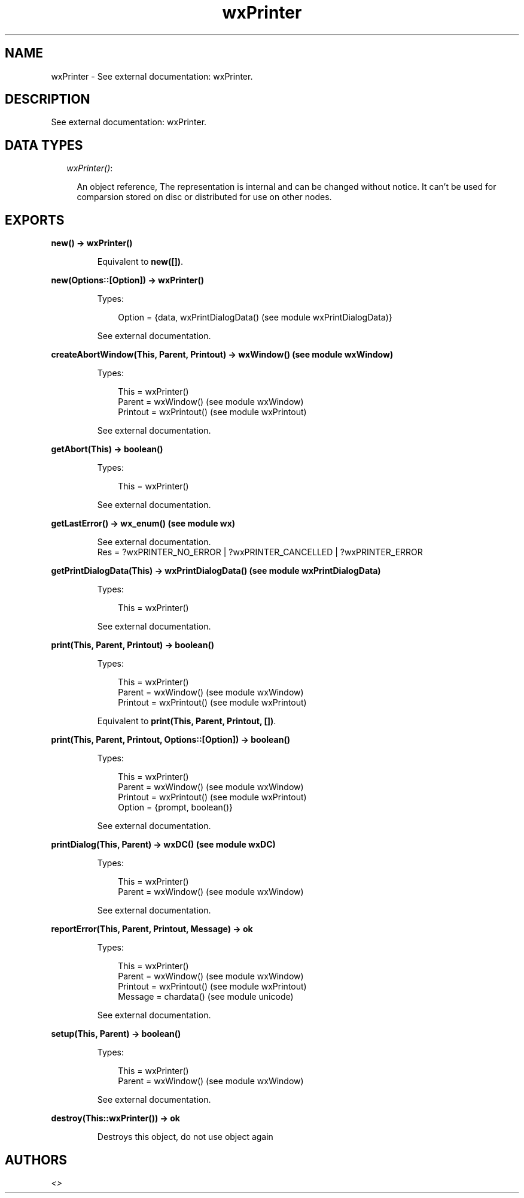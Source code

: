 .TH wxPrinter 3 "wx 1.6.1" "" "Erlang Module Definition"
.SH NAME
wxPrinter \- See external documentation: wxPrinter.
.SH DESCRIPTION
.LP
See external documentation: wxPrinter\&.
.SH "DATA TYPES"

.RS 2
.TP 2
.B
\fIwxPrinter()\fR\&:

.RS 2
.LP
An object reference, The representation is internal and can be changed without notice\&. It can\&'t be used for comparsion stored on disc or distributed for use on other nodes\&.
.RE
.RE
.SH EXPORTS
.LP
.B
new() -> wxPrinter()
.br
.RS
.LP
Equivalent to \fBnew([])\fR\&\&.
.RE
.LP
.B
new(Options::[Option]) -> wxPrinter()
.br
.RS
.LP
Types:

.RS 3
Option = {data, wxPrintDialogData() (see module wxPrintDialogData)}
.br
.RE
.RE
.RS
.LP
See external documentation\&.
.RE
.LP
.B
createAbortWindow(This, Parent, Printout) -> wxWindow() (see module wxWindow)
.br
.RS
.LP
Types:

.RS 3
This = wxPrinter()
.br
Parent = wxWindow() (see module wxWindow)
.br
Printout = wxPrintout() (see module wxPrintout)
.br
.RE
.RE
.RS
.LP
See external documentation\&.
.RE
.LP
.B
getAbort(This) -> boolean()
.br
.RS
.LP
Types:

.RS 3
This = wxPrinter()
.br
.RE
.RE
.RS
.LP
See external documentation\&.
.RE
.LP
.B
getLastError() -> wx_enum() (see module wx)
.br
.RS
.LP
See external documentation\&. 
.br
Res = ?wxPRINTER_NO_ERROR | ?wxPRINTER_CANCELLED | ?wxPRINTER_ERROR
.RE
.LP
.B
getPrintDialogData(This) -> wxPrintDialogData() (see module wxPrintDialogData)
.br
.RS
.LP
Types:

.RS 3
This = wxPrinter()
.br
.RE
.RE
.RS
.LP
See external documentation\&.
.RE
.LP
.B
print(This, Parent, Printout) -> boolean()
.br
.RS
.LP
Types:

.RS 3
This = wxPrinter()
.br
Parent = wxWindow() (see module wxWindow)
.br
Printout = wxPrintout() (see module wxPrintout)
.br
.RE
.RE
.RS
.LP
Equivalent to \fBprint(This, Parent, Printout, [])\fR\&\&.
.RE
.LP
.B
print(This, Parent, Printout, Options::[Option]) -> boolean()
.br
.RS
.LP
Types:

.RS 3
This = wxPrinter()
.br
Parent = wxWindow() (see module wxWindow)
.br
Printout = wxPrintout() (see module wxPrintout)
.br
Option = {prompt, boolean()}
.br
.RE
.RE
.RS
.LP
See external documentation\&.
.RE
.LP
.B
printDialog(This, Parent) -> wxDC() (see module wxDC)
.br
.RS
.LP
Types:

.RS 3
This = wxPrinter()
.br
Parent = wxWindow() (see module wxWindow)
.br
.RE
.RE
.RS
.LP
See external documentation\&.
.RE
.LP
.B
reportError(This, Parent, Printout, Message) -> ok
.br
.RS
.LP
Types:

.RS 3
This = wxPrinter()
.br
Parent = wxWindow() (see module wxWindow)
.br
Printout = wxPrintout() (see module wxPrintout)
.br
Message = chardata() (see module unicode)
.br
.RE
.RE
.RS
.LP
See external documentation\&.
.RE
.LP
.B
setup(This, Parent) -> boolean()
.br
.RS
.LP
Types:

.RS 3
This = wxPrinter()
.br
Parent = wxWindow() (see module wxWindow)
.br
.RE
.RE
.RS
.LP
See external documentation\&.
.RE
.LP
.B
destroy(This::wxPrinter()) -> ok
.br
.RS
.LP
Destroys this object, do not use object again
.RE
.SH AUTHORS
.LP

.I
<>